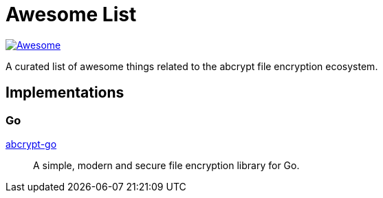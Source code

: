 // SPDX-FileCopyrightText: 2024 Shun Sakai
//
// SPDX-License-Identifier: CC-BY-4.0

= Awesome List
:awesome-badge: https://awesome.re/badge-flat.svg
:awesome-url: https://awesome.re/
:github-url: https://github.com

image:{awesome-badge}[Awesome,link={awesome-url}]

A curated list of awesome things related to the abcrypt file encryption
ecosystem.

== Implementations

=== Go

{github-url}/sorairolake/abcrypt-go[abcrypt-go]::

  A simple, modern and secure file encryption library for Go.
